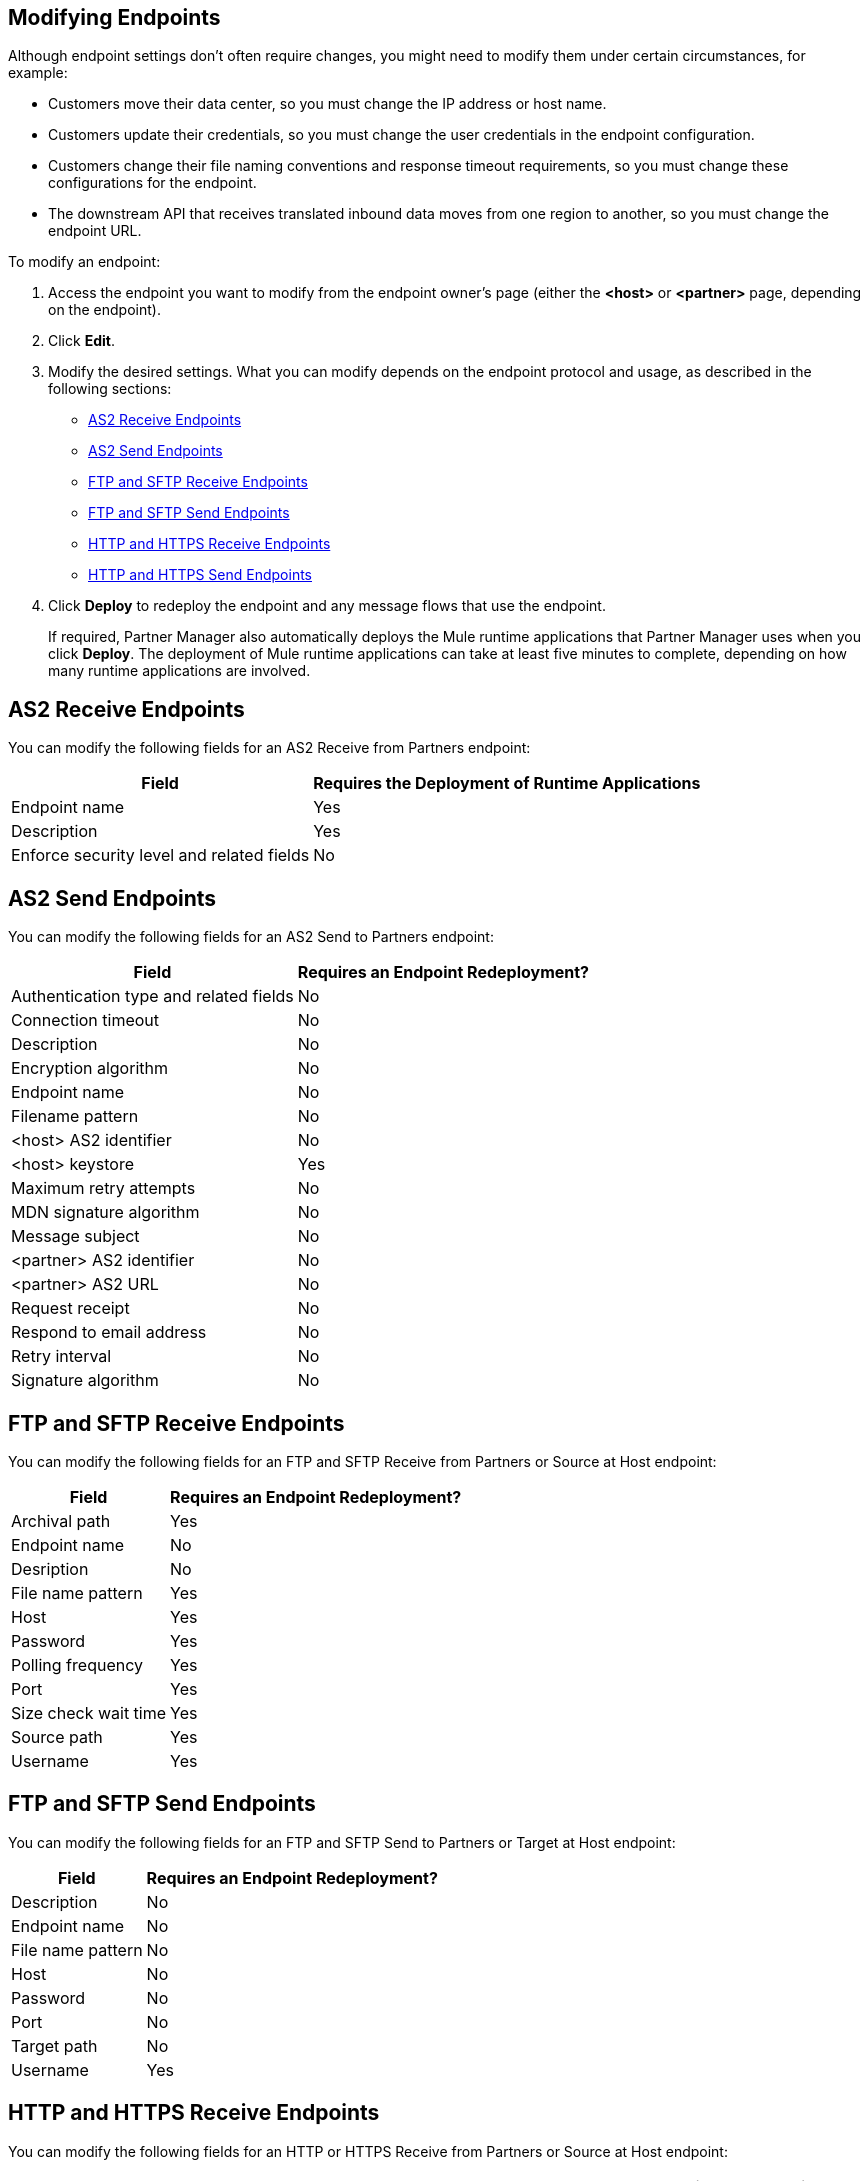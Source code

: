 == Modifying Endpoints

Although endpoint settings don't often require changes, you might need to modify them under certain circumstances, for example:

* Customers move their data center, so you must change the IP address or host name.
* Customers update their credentials, so you must change the user credentials in the endpoint configuration.
* Customers change their file naming conventions and response timeout requirements, so you must change these configurations for the endpoint.
* The downstream API that receives translated inbound data moves from one region to another, so you must change the endpoint URL.

To modify an endpoint:

. Access the endpoint you want to modify from the endpoint owner's page (either the *<host>* or *<partner>* page, depending on the endpoint).
. Click *Edit*.
. Modify the desired settings. What you can modify depends on the endpoint protocol and usage, as described in the following sections:
* <<as2-receive>>
* <<as2-send>>
* <<ftp-receive>>
* <<ftp-send>>
* <<https-receive>>
* <<https-send>>
. Click *Deploy* to redeploy the endpoint and any message flows that use the endpoint.
+
If required, Partner Manager also automatically deploys the Mule runtime applications that Partner Manager uses when you click *Deploy*. The deployment of Mule runtime applications can take at least five minutes to complete, depending on how many runtime applications are involved. 

[[as2-receive]]
== AS2 Receive Endpoints

You can modify the following fields for an AS2 Receive from Partners endpoint:

[%header%autowidth.spread]
|===
|Field |Requires the Deployment of Runtime Applications
|Endpoint name |Yes
|Description |Yes
|Enforce security level and related fields | No
|===


[[as2-send]]
== AS2 Send Endpoints

You can modify the following fields for an AS2 Send to Partners endpoint:

[%header%autowidth.spread]
|===
|Field |Requires an Endpoint Redeployment?
|Authentication type and related fields |No
|Connection timeout | No
|Description | No
|Encryption algorithm | No
|Endpoint name | No
|Filename pattern | No

|<host> AS2 identifier | No
|<host> keystore | Yes
|Maximum retry attempts | No
|MDN signature algorithm | No
|Message subject | No
|<partner> AS2 identifier | No
|<partner> AS2 URL | No
|Request receipt | No
|Respond to email address | No
|Retry interval | No
|Signature algorithm | No
|===

[[ftp-receive]]
== FTP and SFTP Receive Endpoints

You can modify the following fields for an FTP and SFTP Receive from Partners or Source at Host endpoint:

[%header%autowidth.spread]
|===
|Field |Requires an Endpoint Redeployment?
|Archival path |Yes
|Endpoint name |No
|Desription | No
|File name pattern |Yes
|Host |Yes
|Password |Yes
|Polling frequency |Yes
|Port | Yes
|Size check wait time |Yes
|Source path |Yes
|Username | Yes
|===

[[ftp-send]]
== FTP and SFTP Send Endpoints

You can modify the following fields for an FTP and SFTP Send to Partners or Target at Host endpoint:

[%header%autowidth.spread]
|===
|Field |Requires an Endpoint Redeployment?
|Description |No
|Endpoint name |No
|File name pattern |No
|Host |No
|Password |No
|Port |No
|Target path |No
|Username |Yes
|===

[[https-receive]]
== HTTP and HTTPS Receive Endpoints

You can modify the following fields for an HTTP or HTTPS Receive from Partners or Source at Host endpoint:

[%header%autowidth.spread]
|===
|Field |Requires an Endpoint Redeployment?
|API Auto discovery id, if the *Manage with API Manger* field is enabled | Yes
|Authentication type and related fields | Yes
|Base path ??? |
|Connection idle timeout (in milleseconds) | Yes
|Description | Yes
|Endpoint name | Yes
|Manage with API Manager and API ID
If the *Private port (when deploying to VPC)* field is enabled | Yes
|===


[[https-send]]
== HTTP and HTTPS Send Endpoints

You can modify the following fields for an HTTP or HTTPS Send to Partners or Target at Host endpoint:

[%header%autowidth.spread]
|===
|Field |Requires an Endpoint Redeployment?
|Authentication type and related fields
+
For an HTTPS endpoint, if you change this value from `None` to another authentication type, you must redeploy the endpoint to have the credentials take effect. |
|Certificate (HTTP endpoints only) |
|Description |
|Endpoint name |
|Response timeout (in milliseconds) |
|===

== See Also

* xref:endpoints.adoc[Endpoints]
* xref:create-endpoints.adoc[Creating Endpoints]
* xref:deleting-endpoints.adoc[Deleting Endpoints]
